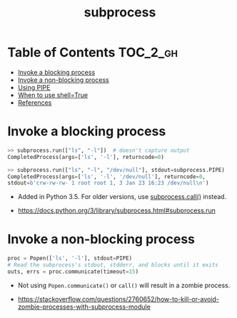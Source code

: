 #+TITLE: subprocess

* Table of Contents :TOC_2_gh:
- [[#invoke-a-blocking-process][Invoke a blocking process]]
- [[#invoke-a-non-blocking-process][Invoke a non-blocking process]]
- [[#using-pipe][Using PIPE]]
- [[#when-to-use-shelltrue][When to use shell=True]]
- [[#references][References]]

* Invoke a blocking process
#+BEGIN_SRC python
  >> subprocess.run(["ls", "-l"])  # doesn't capture output
  CompletedProcess(args=['ls', '-l'], returncode=0)

  >> subprocess.run(["ls", "-l", "/dev/null"], stdout=subprocess.PIPE)
  CompletedProcess(args=['ls', '-l', '/dev/null'], returncode=0,
  stdout=b'crw-rw-rw- 1 root root 1, 3 Jan 23 16:23 /dev/null\n')
#+END_SRC

- Added in Python 3.5. For older versions, use [[https://docs.python.org/3/library/subprocess.html#subprocess.call][subprocess.call()]] instead.

:REFERENCES:

- https://docs.python.org/3/library/subprocess.html#subprocess.run
:END:

* Invoke a non-blocking process
#+BEGIN_SRC python
  proc = Popen(['ls', '-l'], stdout=PIPE)
  # Read the subprocess's stdout, stdderr, and blocks until it exits
  outs, errs = proc.communicate(timeout=15)
#+END_SRC

- Not using ~Popen.communicate()~ or ~call()~ will result in a zombie process.

:REFERENCES:
- [[https://stackoverflow.com/questions/2760652/how-to-kill-or-avoid-zombie-processes-with-subprocess-module]]

* Using PIPE
- Always use ~communicate()~, Don't use ~wait()~
- Use ~communicate()~ rather than ~.stdin.write~, ~.stdout.read~ or ~.stderr.read~
- ~bufsize~ only works on file descriptors on the parent process side.
  - ~Popen~ uses ~os.pipe()~ internally.
  - it won't make the child process ~flush~.
  - To make the child process flush, there are several [[https://stackoverflow.com/questions/12419198/python-subprocess-readlines-hangs/12471855#12471855][ways]] like [[https://pexpect.readthedocs.io/en/stable/overview.html][pexpect]]

as specified in [[/python/io#open][open]]

#+BEGIN_QUOTE
Warning This will deadlock when using stdout=PIPE and/or stderr=PIPE and
the child process generates enough output to a pipe such that
it blocks waiting for the OS pipe buffer to accept more data. Use communicate() to avoid that.
#+END_QUOTE

#+BEGIN_QUOTE
Use ~communicate()~ rather than ~.stdin.write~, ~.stdout.read~ or ~.stderr.read~
to avoid deadlocks due to any of the other OS pipe buffersfilling up and blocking the child process.
#+END_QUOTE

:REFERENCES:
- [[https://docs.python.org/3/library/subprocess.html#subprocess.Popen.communicate]]

* When to use shell=True
- with ~shell=False~, the first argument should be *a list*.
- with ~shell=True~, the first argument should be *a string*.
  - The string for the first argument is like the command you put into the shell prompt.
  - The command can use environment variables, globs, pipes.
  - *It's very dangerous, not recommended.*

:REFERENCES:
- [[http://stackoverflow.com/questions/30830642/when-to-use-shell-true-for-python-subprocess-module]]

* References
:REFERENCES:
- https://docs.python.org/2/library/subprocess.html
- http://stackoverflow.com/questions/89228/calling-an-external-command-in-python
:END:
